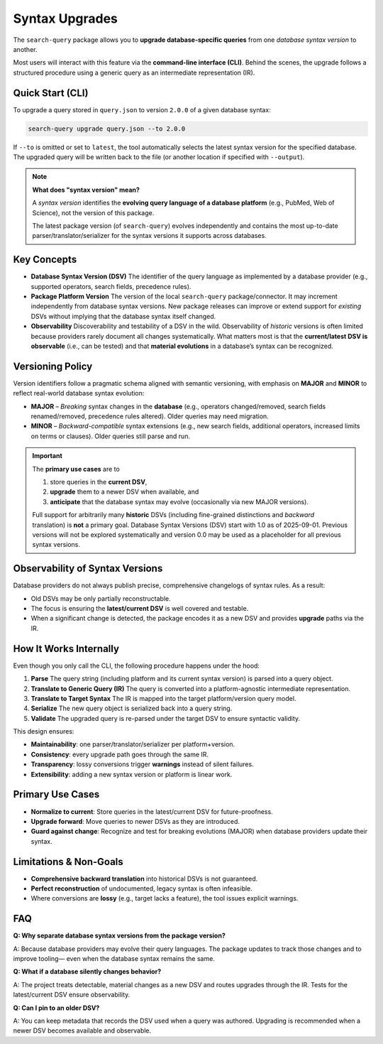 .. _upgrade:

Syntax Upgrades
===============

The ``search-query`` package allows you to **upgrade database-specific queries**
from one *database syntax version* to another.

Most users will interact with this feature via the **command-line interface (CLI)**.
Behind the scenes, the upgrade follows a structured procedure using a generic query
as an intermediate representation (IR).

Quick Start (CLI)
-----------------

To upgrade a query stored in ``query.json`` to version ``2.0.0`` of a given database syntax:

.. code-block:: console

   search-query upgrade query.json --to 2.0.0

If ``--to`` is omitted or set to ``latest``, the tool automatically selects
the latest syntax version for the specified database.
The upgraded query will be written back to the file (or another location if
specified with ``--output``).

.. note::

   **What does "syntax version" mean?**

   A *syntax version* identifies the **evolving query language of a database platform**
   (e.g., PubMed, Web of Science), not the version of this package.

   The latest package version (of ``search-query``) evolves independently and
   contains the most up-to-date parser/translator/serializer for the syntax versions it supports
   across databases.

Key Concepts
------------

- **Database Syntax Version (DSV)**
  The identifier of the query language as implemented by a database provider
  (e.g., supported operators, search fields, precedence rules).

- **Package Platform Version**
  The version of the local ``search-query`` package/connector.
  It may increment independently from database syntax versions.
  New package releases can improve or extend support for *existing* DSVs
  without implying that the database syntax itself changed.

- **Observability**
  Discoverability and testability of a DSV in the wild.
  Observability of *historic* versions is often limited because providers rarely
  document all changes systematically.
  What matters most is that the **current/latest DSV is observable** (i.e., can be tested)
  and that **material evolutions** in a database’s syntax can be recognized.

Versioning Policy
-----------------

Version identifiers follow a pragmatic schema aligned with semantic versioning,
with emphasis on **MAJOR** and **MINOR** to reflect real-world database syntax evolution:

* **MAJOR** – *Breaking* syntax changes in the **database**
  (e.g., operators changed/removed, search fields renamed/removed, precedence rules altered).
  Older queries may need migration.

* **MINOR** – *Backward-compatible* syntax extensions
  (e.g., new search fields, additional operators, increased limits on terms or clauses).
  Older queries still parse and run.


..
   * **PATCH** – Non-semantic tweaks in this package’s handling of a DSV
   (bug fixes, robustness, diagnostics). Patch bumps do **not** imply a database syntax change.

.. important::

   The **primary use cases** are to

   1. store queries in the **current DSV**,
   2. **upgrade** them to a newer DSV when available, and
   3. **anticipate** that the database syntax may evolve (occasionally via new MAJOR versions).

   Full support for arbitrarily many **historic** DSVs
   (including fine-grained distinctions and *backward* translation) is **not** a primary goal.
   Database Syntax Versions (DSV) start with 1.0 as of 2025-09-01. Previous versions will not be
   explored systematically and version 0.0 may be used as a placeholder for all previous syntax versions.

Observability of Syntax Versions
--------------------------------

Database providers do not always publish precise, comprehensive changelogs of syntax rules. As a result:

- Old DSVs may be only partially reconstructable.
- The focus is ensuring the **latest/current DSV** is well covered and testable.
- When a significant change is detected, the package encodes it as a new DSV and
  provides **upgrade** paths via the IR.

How It Works Internally
-----------------------

Even though you only call the CLI, the following procedure happens under the hood:

1. **Parse**
   The query string (including platform and its current syntax version) is parsed into a query object.

2. **Translate to Generic Query (IR)**
   The query is converted into a platform-agnostic intermediate representation.

3. **Translate to Target Syntax**
   The IR is mapped into the target platform/version query model.

4. **Serialize**
   The new query object is serialized back into a query string.

5. **Validate**
   The upgraded query is re-parsed under the target DSV to ensure syntactic validity.

This design ensures:

- **Maintainability**: one parser/translator/serializer per platform+version.
- **Consistency**: every upgrade path goes through the same IR.
- **Transparency**: lossy conversions trigger **warnings** instead of silent failures.
- **Extensibility**: adding a new syntax version or platform is linear work.

Primary Use Cases
-----------------

- **Normalize to current**: Store queries in the latest/current DSV for future-proofness.
- **Upgrade forward**: Move queries to newer DSVs as they are introduced.
- **Guard against change**: Recognize and test for breaking evolutions (MAJOR)
  when database providers update their syntax.

Limitations & Non-Goals
-----------------------

- **Comprehensive backward translation** into historical DSVs is not guaranteed.
- **Perfect reconstruction** of undocumented, legacy syntax is often infeasible.
- Where conversions are **lossy** (e.g., target lacks a feature), the tool issues explicit warnings.

FAQ
---

**Q: Why separate database syntax versions from the package version?**

A: Because database providers may evolve their query languages.
The package updates to track those changes and to improve tooling—
even when the database syntax remains the same.

**Q: What if a database silently changes behavior?**

A: The project treats detectable, material changes as a new DSV
and routes upgrades through the IR.
Tests for the latest/current DSV ensure observability.

**Q: Can I pin to an older DSV?**

A: You can keep metadata that records the DSV used when a query was authored.
Upgrading is recommended when a newer DSV becomes available and observable.
